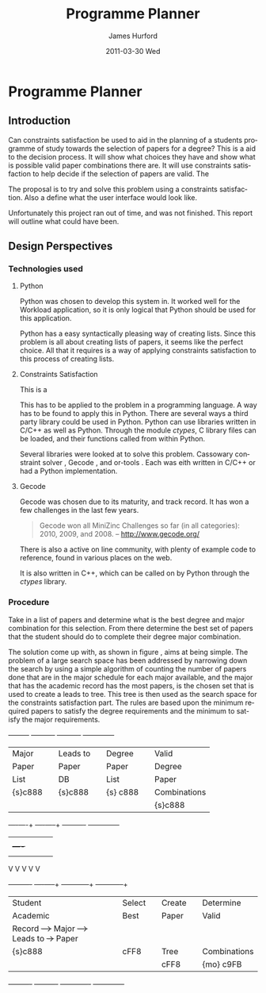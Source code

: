 #+TITLE:     Programme Planner
#+AUTHOR:    James Hurford
#+EMAIL:     
#+DATE:      2011-03-30 Wed
#+DESCRIPTION:
#+KEYWORDS:
#+LANGUAGE:  en
#+OPTIONS:   H:3 num:t toc:t \n:nil @:t ::t |:t ^:t -:t f:t *:t <:t
#+OPTIONS:   TeX:t LaTeX:t skip:nil d:nil todo:t pri:nil tags:not-in-toc
#+INFOJS_OPT: view:nil toc:nil ltoc:t mouse:underline buttons:0 path:http://orgmode.org/org-info.js
#+EXPORT_SELECT_TAGS: export
#+EXPORT_EXCLUDE_TAGS: noexport
#+LINK_UP:   
#+LINK_HOME: 
#+XSLT:

* Paper Planner                                                    :noexport:
** The Problem
*** How to represent it to users
*** Ideas on the user interface
**** Multi story floor plan
     The building represents the programme.  Years are represented by levels in a building. Each level contains rooms representing papers.  Stairs from rooms can indicate a links between one paper and another at different levels.  Stairs can go up or down.
**** Atom view               
     Each atom is a programme.  The nucleus is the programme name, with each electron being a paper.  Each paper can spin around the nucleus at differing orbits with the lowest one being year 1, going up to year 2, etc.
**** Line graph              
     Lines represent path taken, showing where papers intersect
**** Jigsaw puzzle           
     Puzzle is programme, and pieces are papers, connected to prerequisites and corequisites.
**** Self Organising map     
   + Papers are positioned in the plan in a algorithmic approche using AI and graph theory techniques.
   + Maybe uses idea from jigsaw puzzle and use the connections as limiters
**** Templates
***** A degree is a template via which you can create the programme from
      [[./images/drawing.png]]
**** How to solve it
This was going to be a complete application, but it was realised that
there was not enough time to do everything, so the Use case shown in
figure \ref{fig:usecase1} was adopted, and this would be the scenario that would be
solved using constraints satisfaction.


#+LaTeX: \begin{figure}[H]
#+LaTeX: \centering
#+begin_example
A Student does their first year of study at university.  They pass a
number of papers.  They have not decided upon a major yet, but they
want to know what their options are.  They want to know what major
suits their choice of papers so far the best, and what are the
possible paper combinations they can have for their future programme
of study.  These combinations must be valid for the choice of degree
and major, and allows them to complete their degree if done.  
#+end_example
#+LaTeX: \caption{\label{fig:usecase1} Use case for student having done one year of study}
#+LaTeX: \end{figure}



The first priority was to learn what are Constraints Satisfaction
Problems.  To do this I looked on line and found a definition with a
example, in this case it was the map colours problem.  



What software support there is for Constraints Satisfaction Problems
(CSP) was looked at.  There were criteria under
which the library would be used, in a effort to stay in the language of
choice, python, as much as possible, the library had to be written in
either C/C++ or python.  C/C++ was considered as python can use these
libraries through either the module /ctypes/ or in the form of a
specially written C module, using Python C API.  If it was written
as a C module for python, that could lead to it only being usable by a
Python interpreter written in C.  The choice was to make the
environment used as configurable as possible, so cytpes was chosen, as
in theory, any Python interpreter, no matter what language they are
written in has a /ctypes/ implementation, as /ctypes/ has become part of
the set of standard modules since (citation needed here).


Gecode was looked at and was the choice for implementing the
CSP, as it is a mature library, with one of the
authors claiming that it is relatively bug free.  Also there seemed to
be quiet a few references to Gecode in the forms that were looked at.
Thus there should be plenty of examples on how to solve various
problems using Gecode.

So To use this library there needs to be some research done on how to
use it.  There is a provided manual called "Modeling and Programming
with Gecode" (MPG) \cite{MPG1}.  The approach was to read as much of
this manual MPG as is needed to implement the solution come up with to
solve the problem.


While reading this document, some of the examples were gone through to
figure out how Gecode encodes CSP.


In Figure \ref{fig:GecodeArch} The Gecode Model Archatechture you have
3 layers, the Model, 

#+ATTR_LaTeX: width=30em,placement=[H]
#+CAPTION: The Gecode Model Archatechture
#+LABEL: fig:GecodeArch
[[./images/gecode-model.png]]

One of the strategies taken was to have a look and see what books
there are on the subject, in regard to the problem.  The books
available are almost non existent, except for one book that was a
collection of articles which sounded like they might be solving a
similar problem was "Planning, Scheduling and Constraint Satisfaction:
to Practice." \cite{COBA01}.  However the problem they were
attempting to solve, were not close enough to the Paper Planner
problem.



** Solutions chosen
The solution come up with, as shown in figure
\ref{fig:decisionprocess}, aims at being simple.  The problem of a
large search space has been addressed by narrowing down the search by
using a simple algorithm of counting the number of papers done that
are in the major schedule for each major available, and the major that
has the academic record has the most papers, is the chosen set that is
used to create a leads to tree.  This tree is then used as the search
space for the constraints satisfaction part.  The rules are based upon
the minimum required papers to satisfy the degree requirements and the
minimum to satisfy the major requirements.  
#+attr_latex: width=30em,placement=[H]
#+CAPTION: The decision process for determining programme selection options
#+LABEL: fig:decisionprocess
#+BEGIN_DITAA decision-process-diagram -r -S -E
               +---------+   +----------+   +----------+   +--------------+
               | Major   |   | Leads to |   | Degree   |   | Valid        |
               | Paper   |   | Paper    |   | Paper    |   | Degree       |
               | List    |   | DB       |   | List     |   | Paper        |
               | {s}c888 |   | {s}c888  |   | {s} c888 |   | Combinations |
               |         |   |          |   |          |   | {s}c888      |
               +----+----+   +----+-----+   +----------+   +--------------+
                    |    |        |         |              |
                    |    +----+   |         |              |
                    |         |   |         |              |
                    V         V   V         V              V
+----------+   +----+-----+   +---+---------+  +-----------+--+
| Student  |   | Select   |   | Create      |  | Determine    |
| Academic |   | Best     |   | Paper       |  | Valid        |
| Record   +-->+ Major    +-->+ Leads to    +->+ Paper        |
| {s}c888  |   | {io}cBLU |   | Tree        |  | Combinations |
|          |   |          |   | {io}cBLU    |  | {io} cBLU    |
+----------+   +----------+   +-------------+  +--------------+
#+END_DITAA
*** Constraints Satisfaction

*** Database use.
*** Programming library choice


*** Programming language choice
** Challenges
*** Using python to run C++ code
Python can import C libraries using /ctypes/ package and run C
functions.  There are a lot of CSP libraries that are written in C or
C++.  This is one method that can be used to use these libraries.
Gecode is a C++ library, and it was seriously looked at how it can be
used by python.

A solution searcher must be written in C++, if Gecode is to be used,
then compiled into a dynamic library which python can then load and
run function from.  The problem with C++ is that it mangles the names
of functions making it unusable by python as the code used to load
this library was written to load C libraries.  This posses the
question of how do you then use this C++ code.  Fortunately there has
been a solution for a long time.  The 'extern "C"' can be used on
blocks of code or functions to tell the C++ compiler not to mangle the
names of the items in this block and thus enabling C code to use it.
Using this one can then write a C function that calls the C++ code
that you want to run.  This in turn is accessible to the C import
library, which is used by pythons /ctypes/ package.


*** How to represent and encode the problem



** Conclusion
Conclusion is here

# check spelling
* Programme Planner
** Introduction
   Can constraints satisfaction be used to aid in the planning of a
   students programme of study towards the selection of papers for a
   degree?  This is a aid to the decision process.  It will show what
   choices they have and show what is possible valid paper
   combinations there are.  It will use constraints satisfaction to
   help decide if the selection of papers are valid.  The 

   The proposal is to try and solve this problem using a constraints
   satisfaction.  Also a define what the user interface would look like.

   Unfortunately this project ran out of time, and was not finished.
   This report will outline what could have been.

** Design Perspectives

*** Technologies used
**** Python
     Python was chosen to develop this system in.  It worked well for
     the Workload application, so it is only logical that Python
     should be used for this application.

     Python has a easy syntactically pleasing way of creating lists.
     Since this problem is all about creating lists of papers, it
     seems like the perfect choice.  All that it requires is a way of
     applying constraints satisfaction to this process of creating
     lists.  
**** Constraints Satisfaction
     This is a 

     This has to be applied to the problem in a programming language.
     A way has to be found to apply this in Python.  There are several
     ways a third party library could be used in Python.  Python can
     use libraries written in C/C++ as well as Python.  Through the
     module /ctypes/, C library files can be loaded, and their functions
     called from within Python.

     Several libraries were looked at to solve this problem.
     Cassowary constraint solver \cite{cassowary1}, Gecode
     \cite{gecode1}, and or-tools \cite{or-tools1}.  Each was eith
     written in C/C++ or had a Python implementation.


**** Gecode
     Gecode was chosen due to its maturity, and track record.  It has
     won a few challenges in the last few years.

     #+begin_quote
     Gecode won all MiniZinc Challenges so far (in all categories):
     2010, 2009, and 2008.
     -- http://www.gecode.org/
     #+end_quote

     There is also a active on line community, with plenty of example code
     to reference, found in various places on the web.

     It is also written in C++, which can be called on by Python
     through the /ctypes/ library.
     
*** Procedure
    Take in a list of papers and determine what is the best degree and
    major combination for this selection.  From there determine the
    best set of papers that the student should do to complete their
    degree major combination.
    
    The solution come up with, as shown in figure
    \ref{fig:decisionprocess}, aims at being simple.  The problem of a
    large search space has been addressed by narrowing down the search by
    using a simple algorithm of counting the number of papers done that
    are in the major schedule for each major available, and the major that
    has the academic record has the most papers, is the chosen set that is
    used to create a leads to tree.  This tree is then used as the search
    space for the constraints satisfaction part.  The rules are based upon
    the minimum required papers to satisfy the degree requirements and the
    minimum to satisfy the major requirements.  
    #+attr_latex: width=30em,placement=[H]
    #+CAPTION: The process for determining programme selection options
    #+LABEL: fig:decisionprocess
#+BEGIN_DITAA decision-process-diagram -r -S -E
               +---------+   +----------+   +----------+   +--------------+
               | Major   |   | Leads to |   | Degree   |   | Valid        |
               | Paper   |   | Paper    |   | Paper    |   | Degree       |
               | List    |   | DB       |   | List     |   | Paper        |
               | {s}c888 |   | {s}c888  |   | {s} c888 |   | Combinations |
               |         |   |          |   |          |   | {s}c888      |
               +----+----+   +----+-----+   +----------+   +--------------+
                    |    |        |         |              |
                    |    +----+   |         |              |
                    |         |   |         |              |
                    V         V   V         V              V
+----------+   +----+-----+   +---+---------+  +-----------+--+
| Student  |   | Select   |   | Create      |  | Determine    |
| Academic |   | Best     |   | Paper       |  | Valid        |
| Record   +-->+ Major    +-->+ Leads to    +->+ Paper        |
| {s}c888  |   | cFF8     |   | Tree        |  | Combinations |
|          |   |          |   | cFF8        |  | {mo} c9FB    |
+----------+   +----------+   +-------------+  +--------------+
#+END_DITAA


